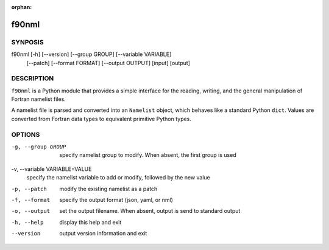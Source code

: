 :orphan:

======
f90nml
======

SYNPOSIS
========

f90nml [-h] [--version] [--group GROUP] [--variable VARIABLE]
       [--patch] [--format FORMAT] [--output OUTPUT]
       [input] [output]


DESCRIPTION
===========

``f90nml`` is a Python module that provides a simple interface for the reading,
writing, and the general manipulation of Fortran namelist files.

A namelist file is parsed and converted into an ``Namelist`` object, which
behaves like a standard Python ``dict``.  Values are converted from Fortran
data types to equivalent primitive Python types.


OPTIONS
=======

-g, --group GROUP
   specify namelist group to modify.  When absent, the first group is used

-v, --variable VARIABLE=VALUE
   specify the namelist variable to add or modify, followed by the new value

-p, --patch
   modify the existing namelist as a patch

-f, --format
   specify the output format (json, yaml, or nml)

-o, --output
   set the output filename.  When absent, output is send to standard output

-h, --help
   display this help and exit

--version
   output version information and exit
